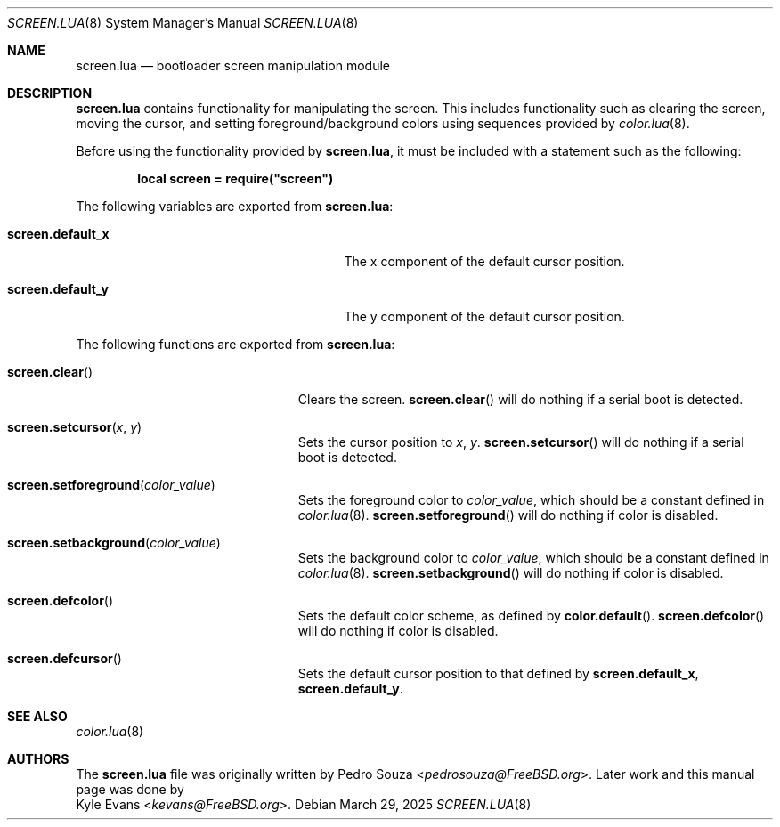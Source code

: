 .\"
.\" SPDX-License-Identifier: BSD-2-Clause
.\"
.\" Copyright (c) 2018 Kyle Evans <kevans@FreeBSD.org>
.\"
.\" Redistribution and use in source and binary forms, with or without
.\" modification, are permitted provided that the following conditions
.\" are met:
.\" 1. Redistributions of source code must retain the above copyright
.\"    notice, this list of conditions and the following disclaimer.
.\" 2. Redistributions in binary form must reproduce the above copyright
.\"    notice, this list of conditions and the following disclaimer in the
.\"    documentation and/or other materials provided with the distribution.
.\"
.\" THIS SOFTWARE IS PROVIDED BY THE AUTHOR AND CONTRIBUTORS ``AS IS'' AND
.\" ANY EXPRESS OR IMPLIED WARRANTIES, INCLUDING, BUT NOT LIMITED TO, THE
.\" IMPLIED WARRANTIES OF MERCHANTABILITY AND FITNESS FOR A PARTICULAR PURPOSE
.\" ARE DISCLAIMED.  IN NO EVENT SHALL THE AUTHOR OR CONTRIBUTORS BE LIABLE
.\" FOR ANY DIRECT, INDIRECT, INCIDENTAL, SPECIAL, EXEMPLARY, OR CONSEQUENTIAL
.\" DAMAGES (INCLUDING, BUT NOT LIMITED TO, PROCUREMENT OF SUBSTITUTE GOODS
.\" OR SERVICES; LOSS OF USE, DATA, OR PROFITS; OR BUSINESS INTERRUPTION)
.\" HOWEVER CAUSED AND ON ANY THEORY OF LIABILITY, WHETHER IN CONTRACT, STRICT
.\" LIABILITY, OR TORT (INCLUDING NEGLIGENCE OR OTHERWISE) ARISING IN ANY WAY
.\" OUT OF THE USE OF THIS SOFTWARE, EVEN IF ADVISED OF THE POSSIBILITY OF
.\" SUCH DAMAGE.
.\"
.Dd March 29, 2025
.Dt SCREEN.LUA 8
.Os
.Sh NAME
.Nm screen.lua
.Nd bootloader screen manipulation module
.Sh DESCRIPTION
.Nm
contains functionality for manipulating the screen.
This includes functionality such as clearing the screen, moving the cursor, and
setting foreground/background colors using sequences provided by
.Xr color.lua 8 .
.Pp
Before using the functionality provided by
.Nm ,
it must be included with a statement such as the following:
.Pp
.Dl local screen = require("screen")
.Pp
The following variables are exported from
.Nm :
.Bl -tag -width "Ic screen.default_x" -offset indent
.It Ic screen.default_x
The x component of the default cursor position.
.It Ic screen.default_y
The y component of the default cursor position.
.El
.Pp
The following functions are exported from
.Nm :
.Bl -tag -width "Fn screen.clear" -offset indent
.It Fn screen.clear
Clears the screen.
.Fn screen.clear
will do nothing if a serial boot is detected.
.It Fn screen.setcursor x y
Sets the cursor position to
.Fa x ,
.Fa y .
.Fn screen.setcursor
will do nothing if a serial boot is detected.
.It Fn screen.setforeground color_value
Sets the foreground color to
.Fa color_value ,
which should be a constant defined in
.Xr color.lua 8 .
.Fn screen.setforeground
will do nothing if color is disabled.
.It Fn screen.setbackground color_value
Sets the background color to
.Fa color_value ,
which should be a constant defined in
.Xr color.lua 8 .
.Fn screen.setbackground
will do nothing if color is disabled.
.It Fn screen.defcolor
Sets the default color scheme, as defined by
.Fn color.default .
.Fn screen.defcolor
will do nothing if color is disabled.
.It Fn screen.defcursor
Sets the default cursor position to that defined by
.Ic screen.default_x ,
.Ic screen.default_y .
.El
.Sh SEE ALSO
.Xr color.lua 8
.Sh AUTHORS
The
.Nm
file was originally written by
.An Pedro Souza Aq Mt pedrosouza@FreeBSD.org .
Later work and this manual page was done by
.An Kyle Evans Aq Mt kevans@FreeBSD.org .
